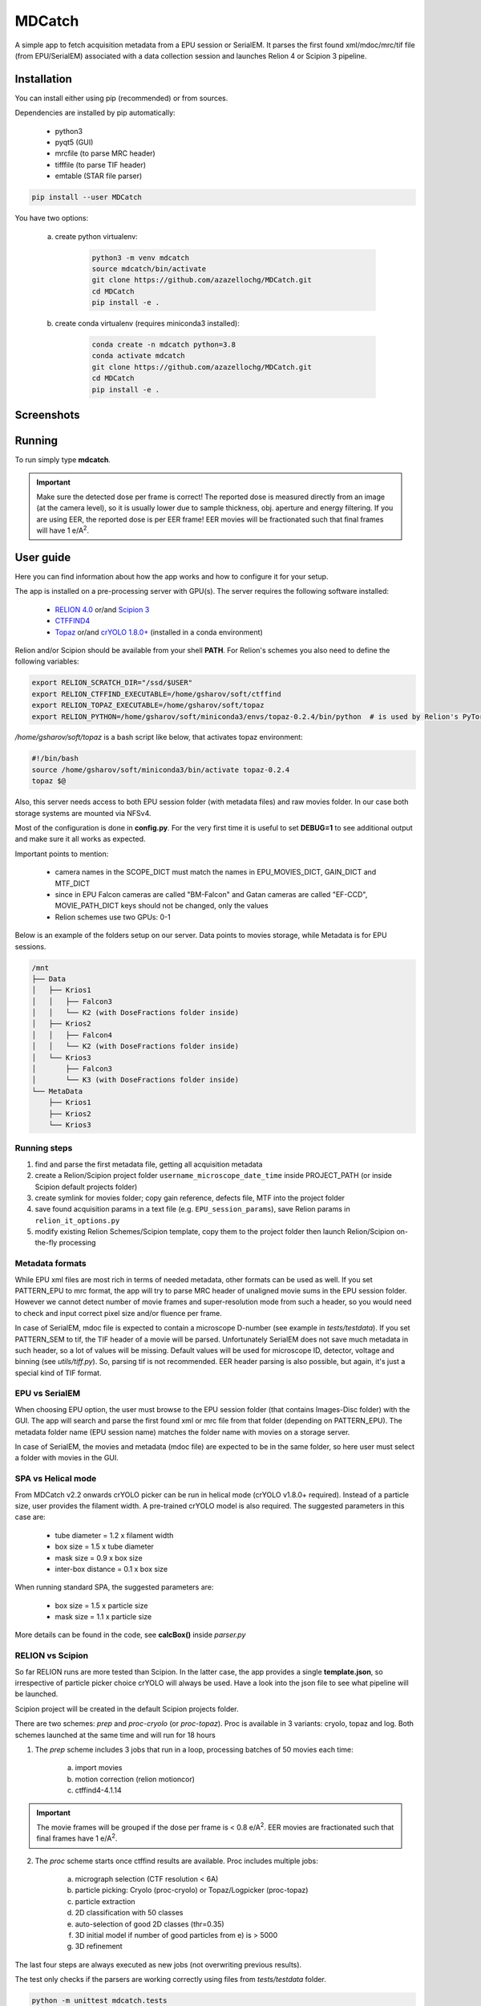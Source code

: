 MDCatch
=======

A simple app to fetch acquisition metadata from a EPU session or SerialEM.
It parses the first found xml/mdoc/mrc/tif file (from EPU/SerialEM) associated with a
data collection session and launches Relion 4 or Scipion 3 pipeline.

Installation
------------

You can install either using pip (recommended) or from sources.

.. raw:: html

   <details>
   <summary><a>Dependencies</a></summary>

Dependencies are installed by pip automatically:

 * python3
 * pyqt5 (GUI)
 * mrcfile (to parse MRC header)
 * tifffile (to parse TIF header)
 * emtable (STAR file parser)

.. raw:: html

   </details>
   <details>
   <summary><a>Install from pip</a></summary>

.. code-block:: python

   pip install --user MDCatch

.. raw:: html

   </details>
   <details>
   <summary><a>Install from sources</a></summary>

You have two options:

    a) create python virtualenv:

        .. code-block:: python

            python3 -m venv mdcatch
            source mdcatch/bin/activate
            git clone https://github.com/azazellochg/MDCatch.git
            cd MDCatch
            pip install -e .

    b) create conda virtualenv (requires miniconda3 installed):

        .. code-block:: python

            conda create -n mdcatch python=3.8
            conda activate mdcatch
            git clone https://github.com/azazellochg/MDCatch.git
            cd MDCatch
            pip install -e .

.. raw:: html

   </details>

Screenshots
-----------

.. image:: https://user-images.githubusercontent.com/6952870/139845150-d1aa465c-98cd-4a11-8c84-df099fbeb397.png
   :width: 640 px

.. image:: https://user-images.githubusercontent.com/6952870/139845338-4ee9b0be-0a94-41ee-8710-f730b71f1177.png
   :width: 640 px


Running
-------

To run simply type **mdcatch**.

.. important:: Make sure the detected dose per frame is correct! The reported dose is measured directly from an image (at the camera level), so it is usually lower due to sample thickness, obj. aperture and energy filtering. If you are using EER, the reported dose is per EER frame! EER movies will be fractionated such that final frames will have 1 e/A\ :sup:`2`.

User guide
----------

Here you can find information about how the app works and how to configure it for your setup.

.. raw:: html

   <details>
   <summary><a>General information</a></summary>

The app is installed on a pre-processing server with GPU(s).
The server requires the following software installed:

    - `RELION 4.0 <https://relion.readthedocs.io/en/release-4.0/>`_ or/and `Scipion 3 <http://scipion.i2pc.es/>`_
    - `CTFFIND4 <https://grigoriefflab.umassmed.edu/ctffind4>`_
    - `Topaz <https://github.com/tbepler/topaz>`_ or/and `crYOLO 1.8.0+ <https://cryolo.readthedocs.io/>`_ (installed in a conda environment)

Relion and/or Scipion should be available from your shell **PATH**. For Relion's schemes you also need to define the following variables:

.. code-block:: bash

    export RELION_SCRATCH_DIR="/ssd/$USER"
    export RELION_CTFFIND_EXECUTABLE=/home/gsharov/soft/ctffind
    export RELION_TOPAZ_EXECUTABLE=/home/gsharov/soft/topaz
    export RELION_PYTHON=/home/gsharov/soft/miniconda3/envs/topaz-0.2.4/bin/python  # is used by Relion's PyTorch for 2D cls sorting

*/home/gsharov/soft/topaz* is a bash script like below, that activates topaz environment:

.. code-block:: bash

    #!/bin/bash
    source /home/gsharov/soft/miniconda3/bin/activate topaz-0.2.4
    topaz $@

Also, this server needs access to both EPU session folder (with metadata files) and
raw movies folder. In our case both storage systems are mounted via NFSv4.

.. raw:: html

   </details>
   <details>
   <summary><a>Configuration</a></summary>

Most of the configuration is done in **config.py**.
For the very first time it is useful to set **DEBUG=1** to see additional output and make sure it all works as expected.

Important points to mention:

    * camera names in the SCOPE_DICT must match the names in EPU_MOVIES_DICT, GAIN_DICT and MTF_DICT
    * since in EPU Falcon cameras are called "BM-Falcon" and Gatan cameras are called "EF-CCD", MOVIE_PATH_DICT keys should not be changed, only the values
    * Relion schemes use two GPUs: 0-1

Below is an example of the folders setup on our server. Data points to movies storage, while Metadata is for EPU sessions.

.. code-block:: bash

    /mnt
    ├── Data
    │   ├── Krios1
    │   │   ├── Falcon3
    │   │   └── K2 (with DoseFractions folder inside)
    │   ├── Krios2
    │   │   ├── Falcon4
    │   │   └── K2 (with DoseFractions folder inside)
    │   └── Krios3
    │       ├── Falcon3
    │       └── K3 (with DoseFractions folder inside)
    └── MetaData
        ├── Krios1
        ├── Krios2
        └── Krios3

.. raw:: html

   </details>
   <details>
   <summary><a>Working principle</a></summary>


Running steps
#############

1. find and parse the first metadata file, getting all acquisition metadata
2. create a Relion/Scipion project folder ``username_microscope_date_time`` inside PROJECT_PATH (or inside Scipion default projects folder)
3. create symlink for movies folder; copy gain reference, defects file, MTF into the project folder
4. save found acquisition params in a text file (e.g. ``EPU_session_params``), save Relion params in ``relion_it_options.py``
5. modify existing Relion Schemes/Scipion template, copy them to the project folder then launch Relion/Scipion on-the-fly processing

Metadata formats
################

While EPU xml files are most rich in terms of needed metadata, other formats can be used as well. If you set PATTERN_EPU to mrc format, the app will try to parse MRC header of unaligned movie sums in the EPU session folder.
However we cannot detect number of movie frames and super-resolution mode from such a header, so you would need to check and input correct pixel size and/or fluence per frame.

In case of SerialEM, mdoc file is expected to contain a microscope D-number (see example in *tests/testdata*). If you set PATTERN_SEM to tif, the TIF header of a movie will be parsed.
Unfortunately SerialEM does not save much metadata in such header, so a lot of values will be missing. Default values will be used for microscope ID, detector, voltage and binning (see *utils/tiff.py*). So, parsing tif is not recommended.
EER header parsing is also possible, but again, it's just a special kind of TIF format.

EPU vs SerialEM
###############

When choosing EPU option, the user must browse to the EPU session folder (that contains Images-Disc folder) with the GUI.
The app will search and parse the first found xml or mrc file from that folder (depending on PATTERN_EPU).
The metadata folder name (EPU session name) matches the folder name with movies on a storage server.

In case of SerialEM, the movies and metadata (mdoc file) are expected to be in the same folder, so here user must select a folder with movies in the GUI.

SPA vs Helical mode
###################

From MDCatch v2.2 onwards crYOLO picker can be run in helical mode (crYOLO v1.8.0+ required). Instead of a particle size, user provides the filament width. A pre-trained crYOLO model is also required.
The suggested parameters in this case are:

    - tube diameter = 1.2 x filament width
    - box size = 1.5 x tube diameter
    - mask size = 0.9 x box size
    - inter-box distance = 0.1 x box size

When running standard SPA, the suggested parameters are:

    - box size = 1.5 x particle size
    - mask size = 1.1 x particle size

More details can be found in the code, see **calcBox()** inside *parser.py*

RELION vs Scipion
#################

So far RELION runs are more tested than Scipion. In the latter case, the app provides a single **template.json**,
so irrespective of particle picker choice crYOLO will always be used.
Have a look into the json file to see what pipeline will be launched.

Scipion project will be created in the default Scipion projects folder.

.. raw:: html

   </details>
   <details>
   <summary><a>Relion schemes description</a></summary>

There are two schemes: *prep* and *proc-cryolo* (or *proc-topaz*). Proc is available in 3 variants: cryolo, topaz and log. Both schemes launched at the same time and will run for 18 hours

1. The *prep* scheme includes 3 jobs that run in a loop, processing batches of 50 movies each time:

    a) import movies
    b) motion correction (relion motioncor)
    c) ctffind4-4.1.14

.. important:: The movie frames will be grouped if the dose per frame is < 0.8 e/A\ :sup:`2`. EER movies are fractionated such that final frames have 1 e/A\ :sup:`2`.

2. The *proc* scheme starts once ctffind results are available. Proc includes multiple jobs:

    a) micrograph selection (CTF resolution < 6A)
    b) particle picking: Cryolo (proc-cryolo) or Topaz/Logpicker (proc-topaz)
    c) particle extraction
    d) 2D classification with 50 classes
    e) auto-selection of good 2D classes (thr=0.35)
    f) 3D initial model if number of good particles from e) is > 5000
    g) 3D refinement

The last four steps are always executed as new jobs (not overwriting previous results).

.. raw:: html

   </details>
   <details>
   <summary><a>Testing installation</a></summary>

The test only checks if the parsers are working correctly using files from *tests/testdata* folder.

.. code-block:: python

    python -m unittest mdcatch.tests

.. raw:: html

   </details>

How to cite
-----------

Kimanius D, Dong L, Sharov G, Nakane T, Scheres SHW. New tools for automated cryo-EM single-particle analysis in RELION-4.0 [published online ahead of print, 2021 Nov 16]. Biochem J. 2021; BCJ20210708. doi:10.1042/BCJ20210708

Feedback
--------

Please report bugs and suggestions for improvements as a `Github issue <https://github.com/azazellochg/MDCatch/issues/new/choose>`_.
